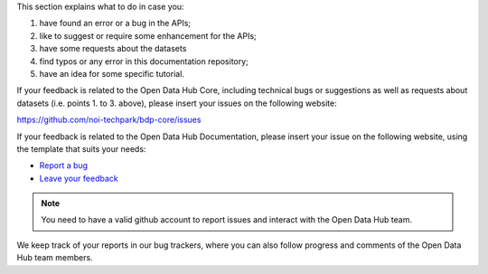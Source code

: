 
This section explains what to do in case you:

1. have found an error or a bug in the APIs;
2. like to suggest or require some enhancement for the APIs;
3. have some requests about the datasets
4. find typos or any error in this documentation repository;
5. have an idea for some specific tutorial.


If your feedback is related to the Open Data Hub Core, including
technical bugs or suggestions as well as requests about datasets
(i.e. points 1. to 3. above), please insert your issues on the
following website:

https://github.com/noi-techpark/bdp-core/issues

If your feedback is related to the Open Data Hub Documentation, please
insert your issue on the following website, using the template that
suits your needs:

* `Report a bug <https://github.com/login?return_to=https%3A%2F%2Fgithub.com%2Fnoi-techpark%2Fodh-docs%2Fissues%2Fnew%3Ftemplate%3Dbug_report.md>`_
* `Leave your feedback <https://github.com/login?return_to=https%3A%2F%2Fgithub.com%2Fnoi-techpark%2Fodh-docs%2Fissues%2Fnew%3Ftemplate%3Dfeedback.md>`_

.. note:: You need to have a valid github account to report issues and
   interact with the Open Data Hub team.
   
We keep track of your reports in our bug trackers, where you can also
follow progress and comments of the Open Data Hub team members.
